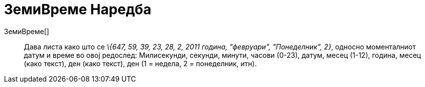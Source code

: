 = ЗемиВреме Наредба
:page-en: commands/GetTime
ifdef::env-github[:imagesdir: /mk/modules/ROOT/assets/images]

ЗемиВреме[]::
  Дава листа како што се _\{647, 59, 39, 23, 28, 2, 2011 година, "февруари", "Понеделник", 2}_, односно моменталниот
  датум и време во овој редослед:
  Милисекунди, секунди, минути, часови (0-23), датум, месец (1-12), година, месец (како текст), ден (како текст), ден (1
  = недела, 2 = понеделник, итн).
